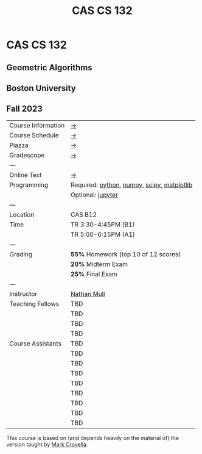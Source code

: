 #+title: CAS CS 132

* CAS CS 132
** Geometric Algorithms
** Boston University
** Fall 2023

|--------------------+--------------------------------------------|
| Course Information | [[file:info.org][→]]                                          |
| Course Schedule    | [[file:schedule.org][→]]                                          |
| Piazza             | [[https://piazza.com/class/lln46z61vsx7km][→]]                                          |
| Gradescope         | [[https://www.gradescope.com/courses/584313][→]]                                          |
| ---                |                                            |
| Online Text        | [[http://mcrovella.github.io/CS132-Geometric-Algorithms/landing-page.html][→]]                                          |
| Programming        | Required: [[https://www.python.org][python]], [[https://numpy.org][numpy]], [[https://scipy.org][scipy]], [[https://matplotlib.org][matplotlib]] |
|                    | Optional: [[https://jupyter.org][jupyter]]                          |
| ---                |                                            |
| Location           | CAS B12                                    |
| Time               | TR 3:30-4:45PM (B1)                        |
|                    | TR 5:00-6:15PM (A1)                        |
| ---                |                                            |
| Grading            | *55%* Homework (top 10 of 12 scores)       |
|                    | *20%* Midterm Exam                         |
|                    | *25%* Final Exam                           |
| ---                |                                            |
| Instructor         | [[https://nmmull.github.io][Nathan Mull]]                                |
| Teaching Fellows   | TBD                                        |
|                    | TBD                                        |
|                    | TBD                                        |
|                    | TBD                                        |
| Course Assistants  | TBD                                        |
|                    | TBD                                        |
|                    | TBD                                        |
|                    | TBD                                        |
|                    | TBD                                        |
|                    | TBD                                        |
|                    | TBD                                        |
|                    | TBD                                        |
|                    | TBD                                        |
|--------------------+--------------------------------------------|

This course is based on (and depends heavily on the material of) the
version taught by [[https://www.cs.bu.edu/fac/crovella/][Mark Crovella]].
